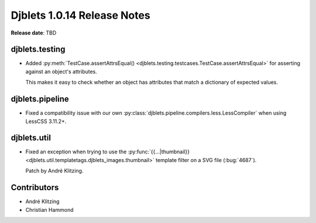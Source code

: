 .. default-intersphinx:: django1.6 djblets1.0


============================
Djblets 1.0.14 Release Notes
============================

**Release date**: TBD


djblets.testing
===============

* Added :py:meth:`TestCase.assertAttrsEqual()
  <djblets.testing.testcases.TestCase.assertAttrsEqual>` for asserting against
  an object's attributes.

  This makes it easy to check whether an object has attributes that match a
  dictionary of expected values.


djblets.pipeline
================

* Fixed a compatibility issue with our own
  :py:class:`djblets.pipeline.compilers.less.LessCompiler` when using
  LessCSS 3.11.2+.


djblets.util
============

* Fixed an exception when trying to use the :py:func:`{{...|thumbnail}}
  <djblets.util.templatetags.djblets_images.thumbnail>` template filter on a
  SVG file (:bug:`4687`).

  Patch by André Klitzing.


Contributors
============

* André Klitzing
* Christian Hammond

